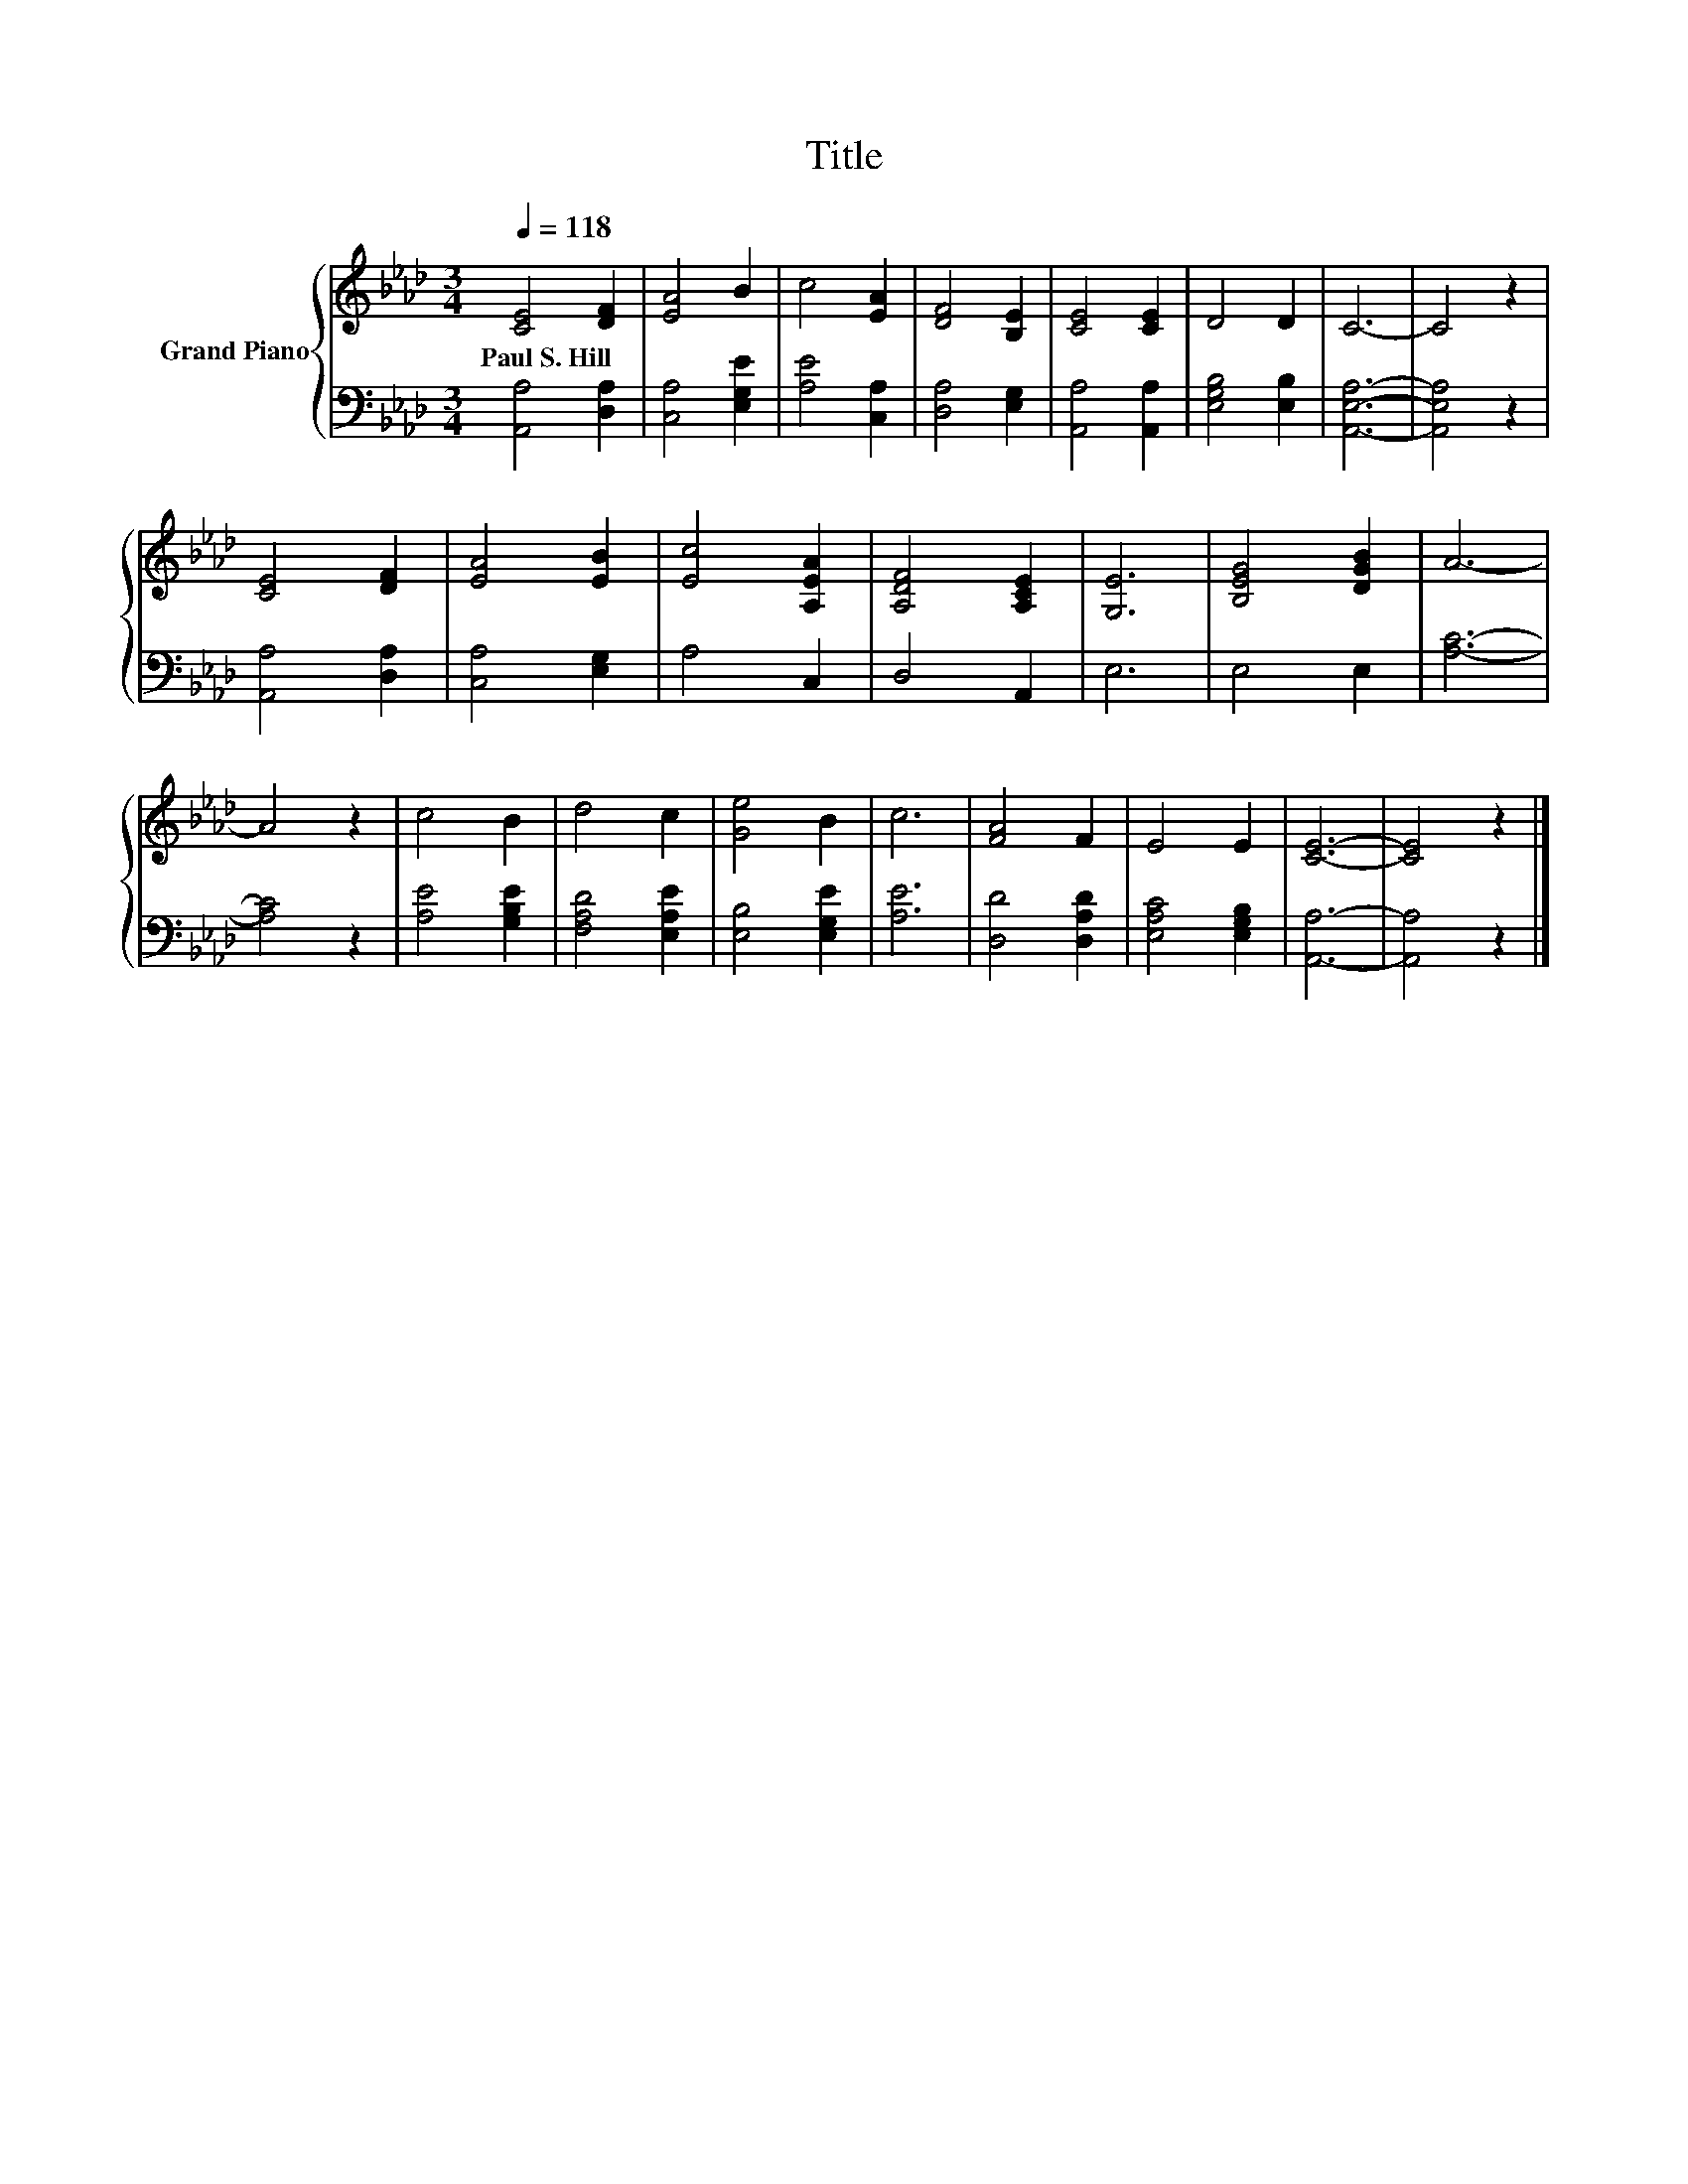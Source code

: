 X:1
T:Title
%%score { 1 | 2 }
L:1/8
Q:1/4=118
M:3/4
K:Ab
V:1 treble nm="Grand Piano"
V:2 bass 
V:1
 [CE]4 [DF]2 | [EA]4 B2 | c4 [EA]2 | [DF]4 [B,E]2 | [CE]4 [CE]2 | D4 D2 | C6- | C4 z2 | %8
w: Paul~S.~Hill *||||||||
 [CE]4 [DF]2 | [EA]4 [EB]2 | [Ec]4 [A,EA]2 | [A,DF]4 [A,CE]2 | [G,E]6 | [B,EG]4 [DGB]2 | A6- | %15
w: |||||||
 A4 z2 | c4 B2 | d4 c2 | [Ge]4 B2 | c6 | [FA]4 F2 | E4 E2 | [CE]6- | [CE]4 z2 |] %24
w: |||||||||
V:2
 [A,,A,]4 [D,A,]2 | [C,A,]4 [E,G,E]2 | [A,E]4 [C,A,]2 | [D,A,]4 [E,G,]2 | [A,,A,]4 [A,,A,]2 | %5
 [E,G,B,]4 [E,B,]2 | [A,,E,A,]6- | [A,,E,A,]4 z2 | [A,,A,]4 [D,A,]2 | [C,A,]4 [E,G,]2 | A,4 C,2 | %11
 D,4 A,,2 | E,6 | E,4 E,2 | [A,C]6- | [A,C]4 z2 | [A,E]4 [G,B,E]2 | [F,A,D]4 [E,A,E]2 | %18
 [E,B,]4 [E,G,E]2 | [A,E]6 | [D,D]4 [D,A,D]2 | [E,A,C]4 [E,G,B,]2 | [A,,A,]6- | [A,,A,]4 z2 |] %24

